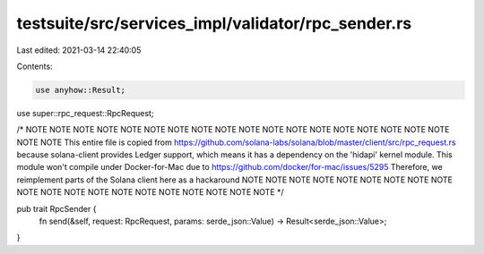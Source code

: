 testsuite/src/services_impl/validator/rpc_sender.rs
===================================================

Last edited: 2021-03-14 22:40:05

Contents:

.. code-block:: rs

    use anyhow::Result;

use super::rpc_request::RpcRequest;

/*
NOTE NOTE NOTE NOTE NOTE NOTE NOTE NOTE NOTE NOTE NOTE NOTE NOTE NOTE NOTE NOTE NOTE NOTE NOTE NOTE
This entire file is copied from https://github.com/solana-labs/solana/blob/master/client/src/rpc_request.rs
because solana-client provides Ledger support, which means it has a dependency
on the 'hidapi' kernel module. This module won't compile under Docker-for-Mac
due to https://github.com/docker/for-mac/issues/5295
Therefore, we reimplement parts of the Solana client here as a hackaround
NOTE NOTE NOTE NOTE NOTE NOTE NOTE NOTE NOTE NOTE NOTE NOTE NOTE NOTE NOTE NOTE NOTE NOTE NOTE NOTE
*/

pub trait RpcSender {
    fn send(&self, request: RpcRequest, params: serde_json::Value) -> Result<serde_json::Value>;
}

